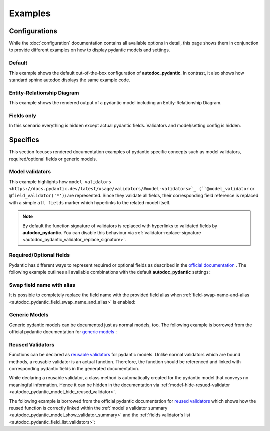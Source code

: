 ========
Examples
========

Configurations
==============

While the :doc:`configuration` documentation contains all available options in
detail, this page shows them in conjunction to provide different examples on how to
display pydantic models and settings.

.. _showcase:

-------
Default
-------

This example shows the default out-of-the-box configuration of **autodoc_pydantic**.
In contrast, it also shows how standard sphinx autodoc displays the same example code.

.. tabs::

   .. tab:: *rendered output pydantic*

      .. autopydantic_settings:: target.example_setting.ExampleSettings

   .. tab:: *rendered output sphinx*

      .. autopydantic_settings:: target.example_setting.ExampleSettings
         :members:
         :undoc-members:
         :__doc_disable_except__: members, undoc-members, settings-show-validator-members
         :noindex:

   .. tab:: python

      .. autocodeblock:: target.example_setting

   .. tab:: reST

      .. code-block::

         .. autopydantic_settings:: target.example_setting.ExampleSettings


----------------------------
Entity-Relationship Diagram
----------------------------

This example shows the rendered output of a pydantic model including an Entity-Relationship Diagram.


.. tabs::

   .. tab:: *rendered output*

      .. autopydantic_model:: target.example_erdantic.Order
         :noindex:
         :model-erdantic-figure: True
         :model-erdantic-figure-collapsed: False

   .. tab:: reST

      .. code-block::

         .. autopydantic_model:: target.example_erdantic.Order
            :model-erdantic-figure: True
            :model-erdantic-figure-collapsed: False

   .. tab:: python

      .. autocodeblock:: target.example_erdantic


-----------
Fields only
-----------

In this scenario everything is hidden except actual pydantic fields. Validators
and model/setting config is hidden.

.. tabs::

   .. tab:: *rendered output*

      .. autopydantic_settings:: target.example_setting.ExampleSettings
         :noindex:
         :settings-show-json: False
         :settings-show-config-summary: False
         :settings-show-validator-members: False
         :settings-show-validator-summary: False
         :field-list-validators: False


   .. tab:: reST

      .. code-block::

         .. autopydantic_settings:: target.example_setting.ExampleSettings
            :settings-show-json: False
            :settings-show-config-summary: False
            :settings-show-validator-members: False
            :settings-show-validator-summary: False
            :field-list-validators: False

   .. tab:: python

      .. autocodeblock:: target.example_setting


Specifics
=========

This section focuses rendered documentation examples of pydantic specific
concepts such as model validators, required/optional fields or generic models.

----------------
Model validators
----------------

This example highlights how ``model validators <https://docs.pydantic.dev/latest/usage/validators/#model-validators>`_
(``@model_validator`` or ``@field_validator('*')``) are represented. Since they
validate all fields, their corresponding field reference is replaced with a
simple ``all fields`` marker which hyperlinks to the related model itself.

.. tabs::

   .. tab:: *rendered output*

      .. autopydantic_model:: target.example_validators.ExampleValidators

   .. tab:: reST

      .. code-block::

         .. autopydantic_model:: target.example_validators.ExampleValidators

   .. tab:: python

      .. autocodeblock:: target.example_validators


.. note::

   By default the function signature of validators is replaced with hyperlinks
   to validated fields by **autodoc_pydantic**. You can disable this behaviour
   via :ref:`validator-replace-signature <autodoc_pydantic_validator_replace_signature>`.


------------------------
Required/Optional fields
------------------------

Pydantic has different ways to represent required or optional fields as
described in the `official documentation <https://pydantic-docs.helpmanual.io/usage/models/#required-optional-fields>`_ .
The following example outlines all available combinations with the default
**autodoc_pydantic** settings:

.. tabs::

   .. tab:: *rendered output*

      .. autopydantic_model:: target.example_required_optional_fields.RequiredOptionalField
         :member-order: bysource
         :model-summary-list-order: bysource

   .. tab:: reST

      .. code-block::

         .. autopydantic_model:: target.example_required_optional_fields.RequiredOptionalField
            :member-order: bysource
            :model-summary-list-order: bysource

   .. tab:: python

      .. autocodeblock:: target.example_required_optional_fields

.. _example_swap_name_with_alias:

--------------------------
Swap field name with alias
--------------------------

It is possible to completely replace the field name with the provided field
alias when :ref:`field-swap-name-and-alias <autodoc_pydantic_field_swap_name_and_alias>`
is enabled:

.. tabs::

   .. tab:: *rendered output with swap*

      .. autopydantic_model:: target.example_swap_name_with_alias.SwapFieldWithAlias
         :field-swap-name-and-alias:
         :validator-list-fields:

   .. tab:: *rendered output without swap*

      .. autopydantic_model:: target.example_swap_name_with_alias.SwapFieldWithAlias
         :validator-list-fields:
         :noindex:

   .. tab:: reST

      .. code-block::

         .. autopydantic_model:: target.example_swap_name_with_alias.SwapFieldWithAlias
            :field-swap-name-and-alias:
            :validator-list-fields:

   .. tab:: python

      .. autocodeblock:: target.example_swap_name_with_alias

--------------
Generic Models
--------------

Generic pydantic models can be documented just as normal models, too. The
following example is borrowed from the official pydantic documentation for
`generic models <https://pydantic-docs.helpmanual.io/usage/models/#generic-models>`_ :

.. tabs::

   .. tab:: *rendered output*

      .. automodule:: target.example_generics
         :members:

   .. tab:: reST

      .. code-block::

         .. automodule:: target.example_generics
            :members:

   .. tab:: python

      .. autocodeblock:: target.example_generics


.. _example_reused_validators:

-----------------
Reused Validators
-----------------

Functions can be declared as
`reusable validators <https://pydantic-docs.helpmanual.io/usage/validators/#reuse-validators>`_
for pydantic models. Unlike normal validators which are bound methods, a
reusable validator is an actual function. Therefore, the function should be
referenced and linked with corresponding pydantic fields in the generated
documentation.

While declaring a reusable validator, a class method is automatically created
for the pydantic model that conveys no meaningful information. Hence it can be
hidden in the documentation via
:ref:`model-hide-resued-validator <autodoc_pydantic_model_hide_reused_validator>`.

The following example is borrowed from the official pydantic documentation for
`reused validators <https://pydantic-docs.helpmanual.io/usage/validators/#reuse-validators>`_
which shows how the reused function is correctly linked within the
:ref:`model's validator summary <autodoc_pydantic_model_show_validator_summary>`
and the
:ref:`fields validator's list <autodoc_pydantic_field_list_validators>`:

.. tabs::

   .. tab:: *rendered output with hiding*

      .. autofunction:: target.example_reused_validators.normalize

      .. autopydantic_model:: target.example_reused_validators.Consumer

      .. autopydantic_model:: target.example_reused_validators.Producer



   .. tab:: *rendered output without hiding*

      .. autofunction:: target.example_reused_validators.normalize
         :noindex:

      .. autopydantic_model:: target.example_reused_validators.Consumer
         :model-hide-reused-validator: false
         :noindex:

      .. autopydantic_model:: target.example_reused_validators.Producer
         :model-hide-reused-validator: false
         :noindex:

   .. tab:: reST

      .. code-block::

         .. automodule:: target.example_reused_validators
            :members:
            :undoc-members:

   .. tab:: python

      .. autocodeblock:: target.example_reused_validators
